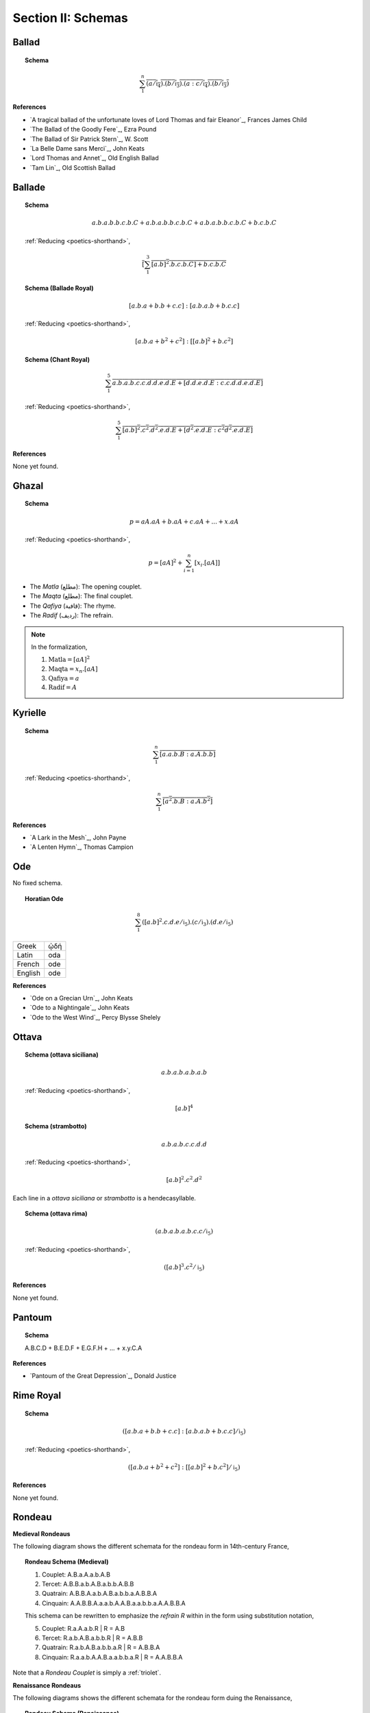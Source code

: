 
.. _poetics-schemas:

Section II: Schemas
===================

.. _ballad:

Ballad
------

.. topic:: Schema

    .. math::

        \sum_1^{n} \overline{(a/\mathfrak{i}_4).(b/\mathfrak{i}_3).(a:c/\mathfrak{i}_4).(b/\mathfrak{i}_3)}

**References**

- `A tragical ballad of the unfortunate loves of Lord Thomas and fair Eleanor`_, Frances James Child
- `The Ballad of the Goodly Fere`_, Ezra Pound
- `The Ballad of Sir Patrick Stern`_, W. Scott
- `La Belle Dame sans Merci`_, John Keats
- `Lord Thomas and Annet`_, Old English Ballad
- `Tam Lin`_, Old Scottish Ballad

.. _ballade: 

Ballade
-------

.. topic:: Schema
    
    .. math::

        a.b.a.b.b.c.b.C + a.b.a.b.b.c.b.C + a.b.a.b.b.c.b.C + b.c.b.C

    :ref:`Reducing <poetics-shorthand>`,

    .. math::

        \overline{[\sum_1^3 {[a.b]^2}.b.c.b.C] + b.c.b.C}

.. topic:: Schema (Ballade Royal)

    .. math::

        [a.b.a + b.b + c.c]:[a.b.a.b + b.c.c]

    :ref:`Reducing <poetics-shorthand>`,
    
    .. math::

        [a.b.a + b^2 + c^2]:[[a.b]^2 +b.{c^2}]

.. topic:: Schema (Chant Royal)

    .. math::

        \sum_1^{5} \overline{a.b.a.b.c.c.d.d.e.d.E + [d.d.e.d.E:c.c.d.d.e.d.E]}

    :ref:`Reducing <poetics-shorthand>`,

    .. math::

        \sum_1^5 \overline{{[a.b]^2}.{c^2}.{d^2}.e.d.E + [{d^2}.e.d.E:{c^2}{d^2}.e.d.E]}

**References**

None yet found. 

.. _ghazal:

Ghazal
------

.. topic:: Schema

    .. math::

        p = aA.aA + b.aA + c.aA + ... + x.aA

    :ref:`Reducing <poetics-shorthand>`,

    .. math::

        p = [aA]^2 + \sum_{i=1}^{n}[x_i.[aA]]

- The *Matla* (مطلع): The opening couplet.
- The *Maqta* (مطلع): The final couplet. 
- The *Qafiya* (قافية): The rhyme.
- The *Radif* (ردیف): The refrain.

.. note::

    In the formalization,

    1. :math:`\text{Matla} = [aA]^2`
    2. :math:`\text{Maqta} = x_{n}.[aA]`
    3. :math:`\text{Qafiya} = a`
    4. :math:`\text{Radif} = A`
    
.. _kyrielle:

Kyrielle
--------

.. topic:: Schema 

    .. math::

        \overline{\sum_1^{n} [a.a.b.B:a.A.b.b]}

    :ref:`Reducing <poetics-shorthand>`,

    .. math::

        \overline{\sum_1^n [{a^2}.b.B:a.A.{b^2}]}

**References**

- `A Lark in the Mesh`_, John Payne
- `A Lenten Hymn`_, Thomas Campion

.. _ode:

Ode
---

No fixed schema.

.. topic:: Horatian Ode

    .. math::

        \sum_1^8 ({[a.b]^2}.c.d.e/\mathfrak{i}_5).(c/\mathfrak{i}_3).(d.e/\mathfrak{i}_5)
    
.. list-table:: 
    
  * - Greek
    - ᾠδή
  * - Latin
    - oda
  * - French
    - ode
  * - English
    - ode

**References**

- `Ode on a Grecian Urn`_, John Keats
- `Ode to a Nightingale`_, John Keats
- `Ode to the West Wind`_, Percy Blysse Shelely

.. _ottava:

Ottava
------

.. topic:: Schema (ottava siciliana)

    .. math::

        a.b.a.b.a.b.a.b

    :ref:`Reducing <poetics-shorthand>`,

    .. math::

        [a.b]^4

.. topic:: Schema (strambotto)

    .. math::

        a.b.a.b.c.c.d.d

    :ref:`Reducing <poetics-shorthand>`,
    
    .. math::
        
        {[a.b]^2}.{c^2}.{d^2}

Each line in a *ottava siciliana* or *strambotto* is a hendecasyllable.

.. topic:: Schema (ottava rima)

    .. math::

        (a.b.a.b.a.b.c.c/\mathfrak{i}_5)

    :ref:`Reducing <poetics-shorthand>`,

    .. math::

        ({[a.b]^3}.{c^2}/\mathfrak{i}_5)
        
**References**

None yet found.

.. _pantoum:

Pantoum
-------

.. topic:: Schema

    A.B.C.D + B.E.D.F + E.G.F.H + ... + x.y.C.A

**References**

- `Pantoum of the Great Depression`_, Donald Justice

.. _rime-royal:

Rime Royal
----------

.. topic:: Schema

    .. math::

        ([a.b.a + b.b + c.c]:[a.b.a.b + b.c.c]/\mathfrak{i}_5)

    :ref:`Reducing <poetics-shorthand>`,

    .. math::

        ([a.b.a + b^2 + c^2]:[[a.b]^2 + b.c^2]/\mathfrak{i}_5)

**References**

None yet found.

.. _rondeau:

Rondeau
-------

**Medieval Rondeaus**

The following diagram shows the different schemata for the rondeau form in 14th-century France,

.. figure:: ../../_static/img/context/poetical/14th-century-rondeaus.svg
  :width: 80%
  :alt: Diagram of 14th century rondeaus
  :align: center

.. topic:: Rondeau Schema (Medieval)

    1. Couplet: A.B.a.A.a.b.A.B
    2. Tercet: A.B.B.a.b.A.B.a.b.b.A.B.B
    3. Quatrain: A.B.B.A.a.b.A.B.a.b.b.a.A.B.B.A
    4. Cinquain: A.A.B.B.A.a.a.b.A.A.B.a.a.b.b.a.A.A.B.B.A

    This schema can be rewritten to emphasize the *refrain R* within in the form using substitution notation,

    5. Couplet: R.a.A.a.b.R | R = A.B 
    6. Tercet: R.a.b.A.B.a.b.b.R | R = A.B.B
    7. Quatrain: R.a.b.A.B.a.b.b.a.R | R = A.B.B.A 
    8. Cinquain: R.a.a.b.A.A.B.a.a.b.b.a.R | R = A.A.B.B.A

Note that a *Rondeau Couplet* is simply a :ref:`triolet`. 

**Renaissance Rondeaus**

The following diagrams shows the different schemata for the rondeau form duing the Renaissance, 

.. figure:: ../../_static/img/context/poetical/renaissance-rondeaus.svg
  :width: 80%
  :alt: Diagram of Renaissance rondeaus
  :align: center

.. topic:: Rondeau Schema (Renaissance)

    1. Rondel: A.B.a.b + a.b.A.B + a.b.b.a.A
    2. Rondeau Prime: (R)a.b.b.a.a.b.R + a.b.b.a.R
    3. Rondeau: (R)a.a.b.b.a + a.a.b + a.a.b.b.a.R

**Roundel**

.. topic:: Roundel Schema 

    .. math::
    
        a.b.a.R + b.a.b + a.b.a.R 

**References**

- `In Flanders Field`_, John McCrae
- `We Wear the Mask`_, Paul Laurence Dunbar

.. _sestina:

Sestina
-------

Six sestets followed by a tercet envoi.

.. topic:: Schema

    .. math::

        u(\mathrm{A}).v(\mathrm{B}).w(\Gamma).x(\Delta).y(\mathcal{E}).z(\mathcal{Z}) + 
    
    .. math::

        u(\mathcal{Z}).v(\mathrm{A}).w(\mathcal{E}).x(\mathrm{B}).y(\Delta).z(\Gamma) + 
        
    .. math::

        u(\Gamma).v(\mathcal{Z}).w(\Delta).x(\mathrm{A}).y(\mathrm{B}).z(\mathcal{E}) +
        
    .. math::

        u(\mathcal{E}).v(\Gamma).w(\mathrm{B}).x(\mathcal{Z}).y(\mathrm{A}).z(\Delta) +
        
    .. math::

        u(\Delta).v(\mathcal{E}).w(\mathrm{A}).x(\Gamma).y(\mathcal{Z}).z(\mathrm{B}) +
        
    .. math::

        u(\mathrm{B}).v(\Delta).w(\mathcal{Z}).x(\mathcal{E}).y(\Gamma).z(\mathrm{A}) + 
        [t_1:t_2] | 
    
    .. math::

        t1 = ((u \circ \mathrm{A}) \circ \mathrm{B}).((v \circ \Gamma) \circ \Delta).((w \circ \mathcal{E}) \circ \mathcal{Z}),
    
    .. math::

        t2 = ((u \circ \mathrm{A}) \circ \Delta).((v \circ \mathrm{B}) \circ \mathcal{E}).((w \circ \Gamma) \circ \mathcal{Z}),

.. TODO: Projection Bug
    I don't think the current definition of projection will ensure `t_1` and `t_2` aren't empty, i.e. I think caesures will satisfy this schema!

.. important::

    Refer to the :ref:`Appendix <poetics-appendix>` for a provisional definition of :ref:`projection <poetics-projection>`.
    
**References**

- `Sestina (Bishop)`_, Elizabeth Bishop
- `Sestina of the Tramp-Royal`_, Rudyard Kipling
- `Sestina, Travel Notes`_, Weldon Kees

.. _sonnet:

Sonnet
------

.. topic:: Schema (Petrachan)

    .. math::
    
        a.b.b.a.a.b.b.a + c.d.e.c.d.e:c.d.c.d.c.d

    :ref:`Reducing <poetics-shorthand>`,

    .. math::

        a.b.b.{a^2}.{b^2}.a + c.d.e.c.d.e:{[c.d]^3}

.. topic:: Schema (Shakespearan)

    .. math::

        ([\sum_i^{3} \overline{a.b.a.b}] + a.a/\mathfrak{i}_5)

    :ref:`Reducing <poetics-shorthand>`,

    .. math::

        ([\sum_i^{3} \overline{{a.b}^2}] + a^2/\mathfrak{i}_5)


.. topic:: Schema (Spenserian)

    .. math::

        (a.b.a.b + b.c.b.c + c.d.c.d + e.e/\mathfrak{i}_5)

.. TODO: Interlocking Specification
    need some way of representing the interlocking rhyme scheme. Some way of recursive defining the index of the sum! This would be useful for pantoums and terzas as well!

**References**

- `Batter My Heart, Three Person'd God`_, John Donne
- `Death Be Not Proud`_, John Donne
- `On the Grasshopper and Cricket`_, John Keats
- `When I Have Seen By Times Fell Hand Defac'd`_, William Shakespeare

.. _terza:

Terza
-----

.. topic:: Schema

    .. math::

        \overline{a.b.a + b.c.b + c.d.c + d.e.d +  ... }

**References**

None yet found.

.. _triolet:

Triolet
-------

.. topic:: Schema

    .. math::

        \overline{(A.B.a.A.a.b.A.B/\mathfrak{i}_4)}

**References**

- `Birds at Winter Nightfall`_, Thomas Hardy
- `How Great My Grief`_, Thomas Hardy

.. _virelai:

Virelai
-------

.. topic:: Schema (Ancien)
    
    .. math::
        
        \overline{a.a.♭b.a.a.♭b.a.a.♭b + b.b.♭c.b.b.♭c.b.b.♭c + ... }

.. topic:: Schema (Nouveau)

    .. math::

        \overline{A_1.b.b.a.A_2 + B_1.c.c.b.B_2 +  ... }
    
**References**

- `July`_, Henry Austin Dobson
- `Spring Sadness`_, John Payne

.. _villanelle:

Villanelle
----------

.. topic:: Schema 

    .. math::

        A_1.b.A_2 + a.b.A_1 + a.b.A_2 + a.b.A_1 + a.b.A_2 + a.b.A_1.A_2

**References**

- `Do Not Go Gentle into That Good Night`_, Dylan Thomas
- `Mad Girl's Love Song`_, Sylvia Plath
- `One Art`_, Elizabeth Bishop
- `Song`_, John Fuller
- `The Waking`_, Theodore Roethke
  
